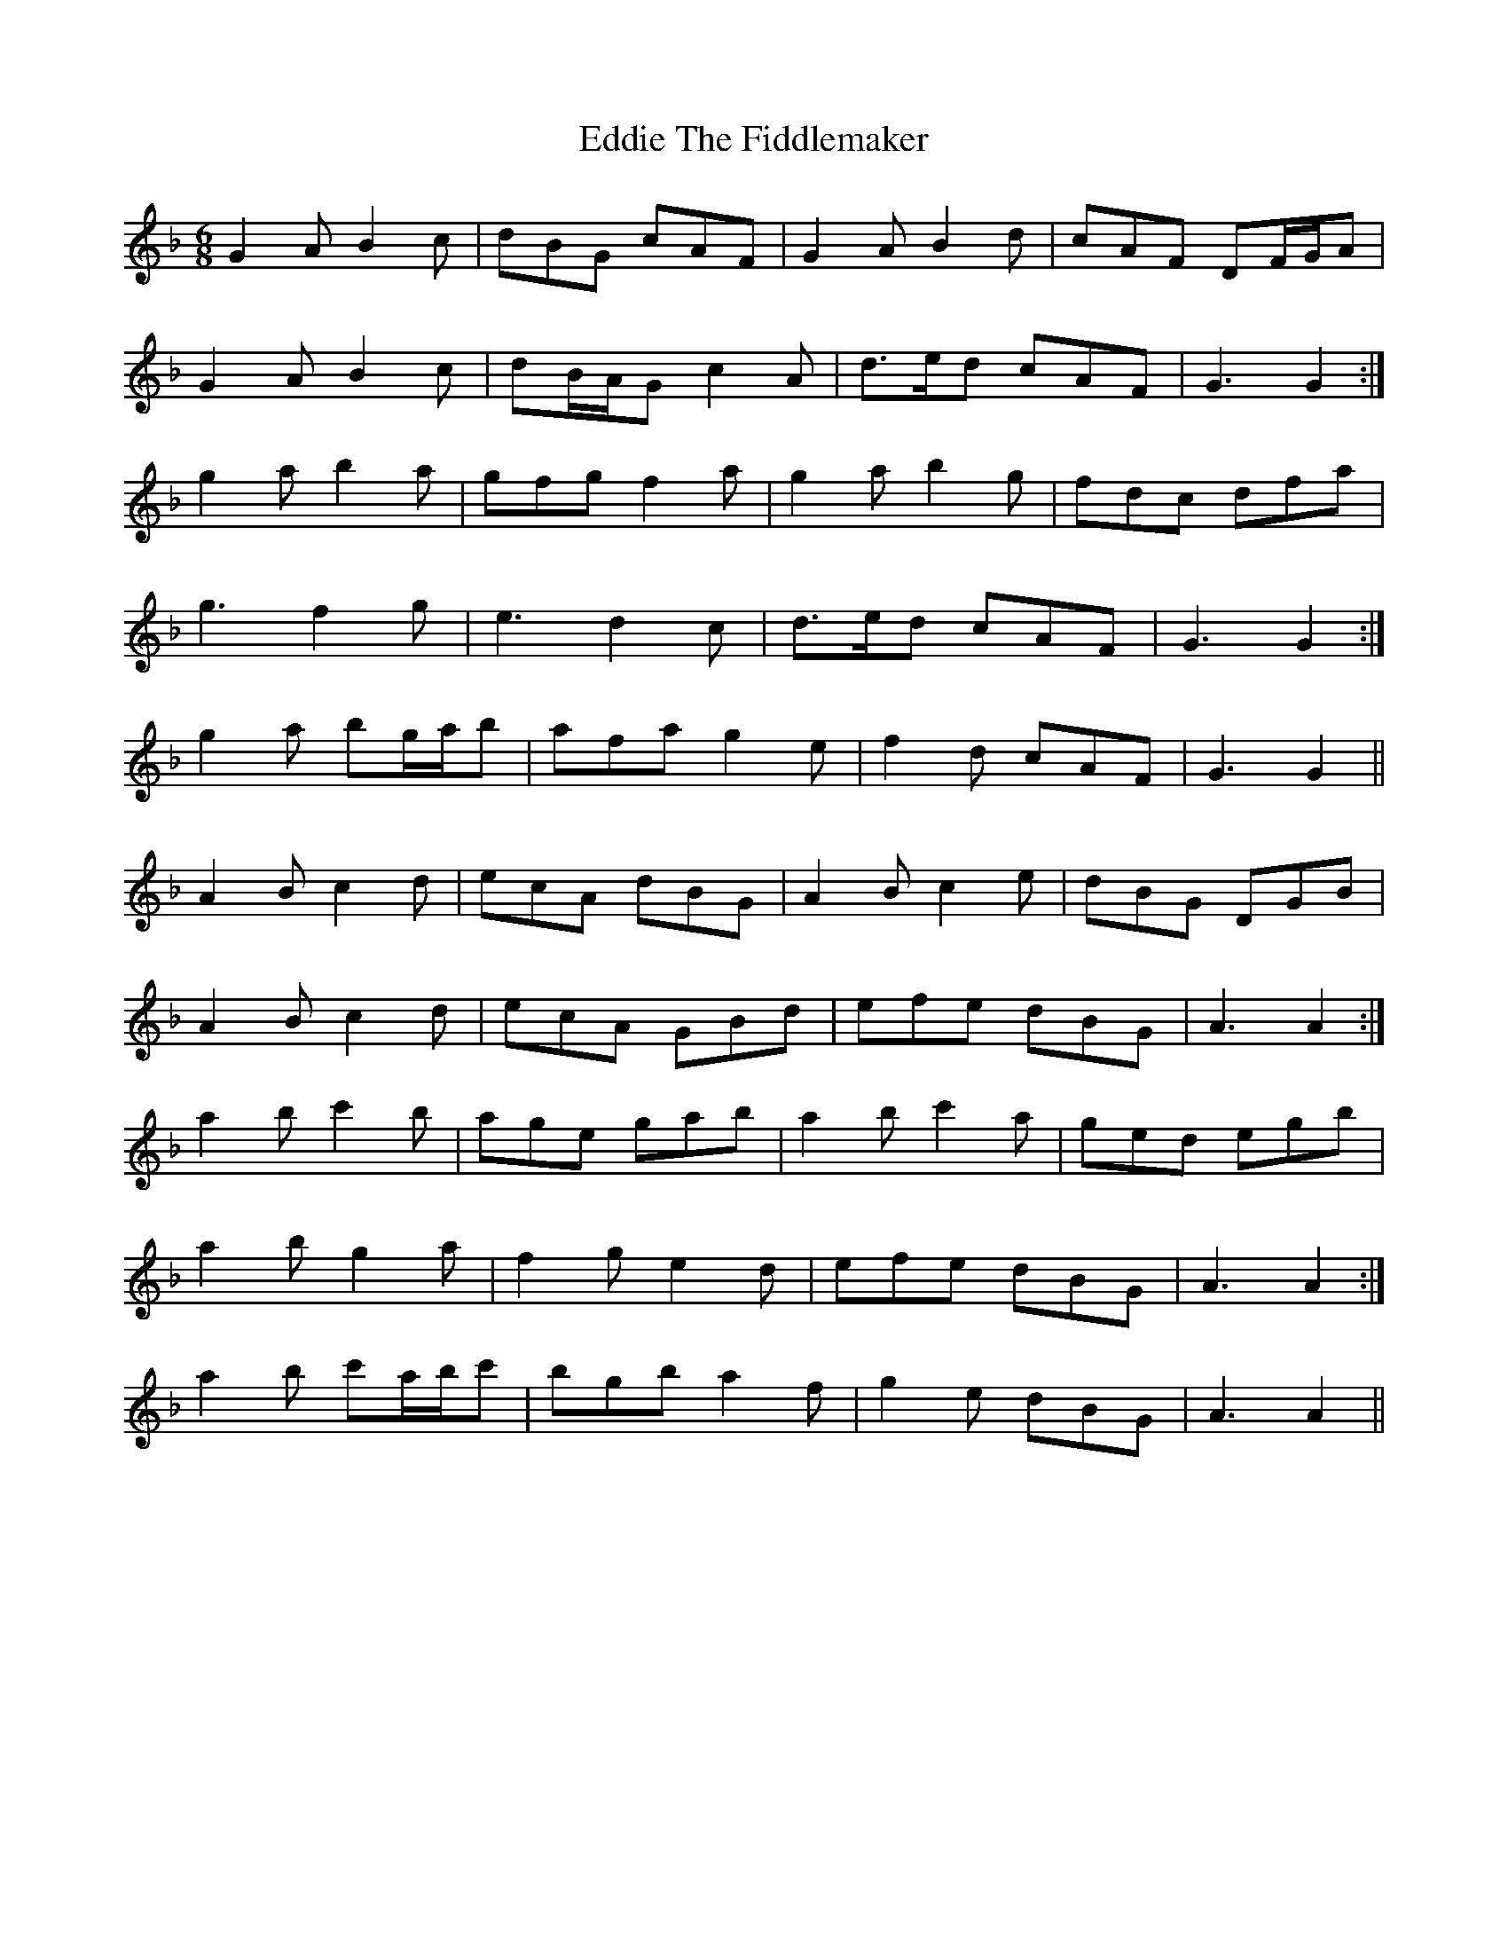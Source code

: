 X: 11539
T: Eddie The Fiddlemaker
R: jig
M: 6/8
K: Gdorian
G2 A B2 c|dBG cAF|G2 A B2 d|cAF DF/G/A|
G2 A B2 c|dB/A/G c2 A|d>ed cAF|G3 G2:|
g2 a b2 a|gfg f2 a|g2 a b2 g|fdc dfa|
1 g3 f2 g|e3 d2 c|d>ed cAF|G3 G2:|
2 g2 a bg/a/b|afa g2 e|f2 d cAF|G3 G2||
A2 B c2 d|ecA dBG|A2 B c2 e|dBG DGB|
A2 B c2 d|ecA GBd|efe dBG|A3 A2:|
a2 b c'2 b|age gab|a2 b c'2 a|ged egb|
1 a2 b g2 a|f2 g e2 d|efe dBG|A3 A2:|
2 a2 b c'a/b/c'|bgb a2 f|g2 e dBG|A3 A2||

